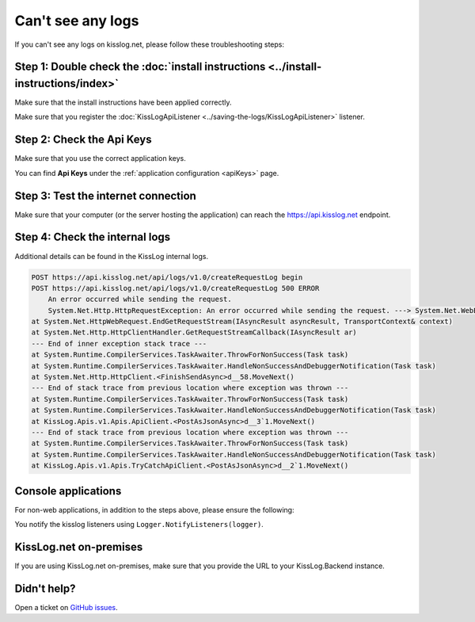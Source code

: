 Can't see any logs
===================================

If you can't see any logs on kisslog.net, please follow these troubleshooting steps:

Step 1: Double check the :doc:`install instructions <../install-instructions/index>`
--------------------------------------------------------------------------------------

Make sure that the install instructions have been applied correctly.

Make sure that you register the :doc:`KissLogApiListener <../saving-the-logs/KissLogApiListener>` listener.

.. code-block:: c#
    :emphasize-lines: 3-5

    protected void Application_Start()
    {
        KissLogConfiguration.Listeners.Add(new KissLogApiListener(
            new KissLog.Apis.v1.Auth.Application("KissLog.OrganizationId", "KissLog.ApplicationId")
        ));
    }

Step 2: Check the Api Keys
--------------------------------------------------------------------

Make sure that you use the correct application keys.

You can find **Api Keys** under the :ref:`application configuration <apiKeys>` page.

Step 3: Test the internet connection
--------------------------------------------------------------------

Make sure that your computer (or the server hosting the application) can reach the https://api.kisslog.net endpoint.

Step 4: Check the internal logs
--------------------------------------------------------------------

Additional details can be found in the KissLog internal logs.

.. code-block:: c#
    :emphasize-lines: 5

    private void Application_Start()
    {
        KissLogConfiguration.InternalLog = (string message) =>
        {
            Debug.WriteLine(message);
        };
    }

.. code-block:: none

    POST https://api.kisslog.net/api/logs/v1.0/createRequestLog begin
    POST https://api.kisslog.net/api/logs/v1.0/createRequestLog 500 ERROR
        An error occurred while sending the request.
        System.Net.Http.HttpRequestException: An error occurred while sending the request. ---> System.Net.WebException: The remote name could not be resolved: 'api.kisslog.net'
    at System.Net.HttpWebRequest.EndGetRequestStream(IAsyncResult asyncResult, TransportContext& context)
    at System.Net.Http.HttpClientHandler.GetRequestStreamCallback(IAsyncResult ar)
    --- End of inner exception stack trace ---
    at System.Runtime.CompilerServices.TaskAwaiter.ThrowForNonSuccess(Task task)
    at System.Runtime.CompilerServices.TaskAwaiter.HandleNonSuccessAndDebuggerNotification(Task task)
    at System.Net.Http.HttpClient.<FinishSendAsync>d__58.MoveNext()
    --- End of stack trace from previous location where exception was thrown ---
    at System.Runtime.CompilerServices.TaskAwaiter.ThrowForNonSuccess(Task task)
    at System.Runtime.CompilerServices.TaskAwaiter.HandleNonSuccessAndDebuggerNotification(Task task)
    at KissLog.Apis.v1.Apis.ApiClient.<PostAsJsonAsync>d__3`1.MoveNext()
    --- End of stack trace from previous location where exception was thrown ---
    at System.Runtime.CompilerServices.TaskAwaiter.ThrowForNonSuccess(Task task)
    at System.Runtime.CompilerServices.TaskAwaiter.HandleNonSuccessAndDebuggerNotification(Task task)
    at KissLog.Apis.v1.Apis.TryCatchApiClient.<PostAsJsonAsync>d__2`1.MoveNext()


Console applications
--------------------------------------------------------------------

For non-web applications, in addition to the steps above, please ensure the following:

You notify the kisslog listeners using ``Logger.NotifyListeners(logger)``.

.. code-block:: c#
    :linenos:
    :emphasize-lines: 18

    static void Main(string[] args)
    {
        ConfigureKissLog();

        ILogger logger = new Logger(url: "Main");

        try
        {
            logger.Info("Executing main");
        }
        catch(Exception ex)
        {
            logger.Error(ex);
            throw;
        }
        finally
        {
            Logger.NotifyListeners(logger);
        }
    }

KissLog.net on-premises
--------------------------------------------------------------------

If you are using KissLog.net on-premises, make sure that you provide the URL to your KissLog.Backend instance.

.. code-block:: c#
    :emphasize-lines: 7

    protected void Application_Start()
    {
        KissLogConfiguration.Listeners.Add(new KissLogApiListener(
            new KissLog.Apis.v1.Auth.Application("KissLog.OrganizationId", "KissLog.ApplicationId")
        )
        {
            ApiUrl = "http://api.my-kisslog.net"
        });
    }

Didn't help?
--------------------------------------------------------------------

Open a ticket on `GitHub issues <https://github.com/KissLog-net/KissLog.Sdk/issues>`_.